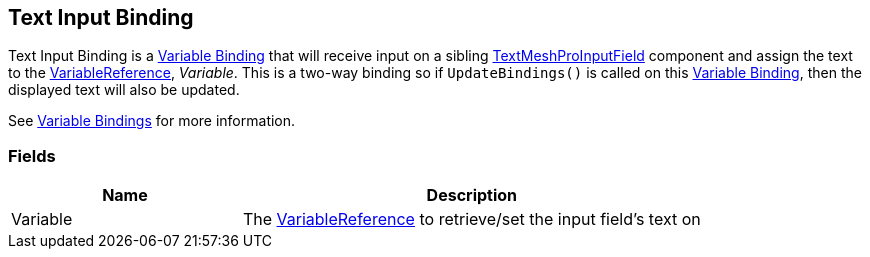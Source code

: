 [#manual/text-input-binding]

## Text Input Binding

Text Input Binding is a <<manual/variable-binding.html,Variable Binding>> that will receive input on a sibling http://digitalnativestudios.com/textmeshpro/docs/[TextMeshProInputField^] component and assign the text to the <<reference/variable-reference.html,VariableReference>>, _Variable_. This is a two-way binding so if `UpdateBindings()` is called on this <<manual/variable-binding.html,Variable Binding>>, then the displayed text will also be updated.

See <<topics/bindings/variable-bindings.html,Variable Bindings>> for more information. +

### Fields

[cols="1,2"]
|===
| Name	| Description

| Variable	| The <<reference/variable-reference.html,VariableReference>> to retrieve/set the input field's text on
|===

ifdef::backend-multipage_html5[]
<<reference/text-input-binding.html,Reference>>
endif::[]